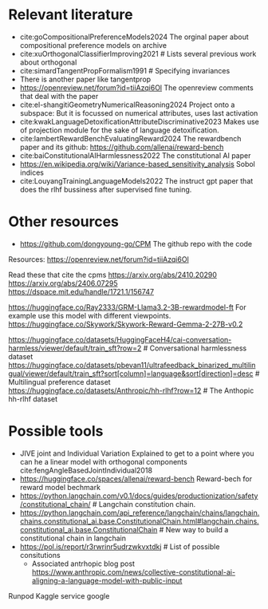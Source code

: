 * Relevant literature
 * cite:goCompositionalPreferenceModels2024 The orginal paper about compositional preference models on archive
 * cite:xuOrthogonalClassifierImproving2021 # Lists several previous work about orthogonal
 * cite:simardTangentPropFormalism1991 # Specifying invariances
 * There is another paper like tangentprop
 * https://openreview.net/forum?id=tiiAzqi6Ol The openreview comments that deal with the paper
 * cite:el-shangitiGeometryNumericalReasoning2024 Project onto a subspace: But it is focussed on numerical attributes, uses last activation
 * cite:kwakLanguageDetoxificationAttributeDiscriminative2023 Makes use of projection module for the sake of language detoxification.
 * cite:lambertRewardBenchEvaluatingReward2024  The rewardbench paper and its github: https://github.com/allenai/reward-bench
 * cite:baiConstitutionalAIHarmlessness2022 The constitutional AI paper
 * https://en.wikipedia.org/wiki/Variance-based_sensitivity_analysis Sobol indices
 * cite:LouyangTrainingLanguageModels2022 The instruct gpt paper that does the rlhf bussiness after supervised fine tuning.

* Other resources
 * https://github.com/dongyoung-go/CPM The github repo with the code

Resources: https://openreview.net/forum?id=tiiAzqi6Ol

Read these that cite the cpms
https://arxiv.org/abs/2410.20290
https://arxiv.org/abs/2406.07295
https://dspace.mit.edu/handle/1721.1/156747


# Reward Models
https://huggingface.co/Ray2333/GRM-Llama3.2-3B-rewardmodel-ft For example use this model with different viewpoints.
https://huggingface.co/Skywork/Skywork-Reward-Gemma-2-27B-v0.2

# Datasets
https://huggingface.co/datasets/HuggingFaceH4/cai-conversation-harmless/viewer/default/train_sft?row=2 # Conversational harmlessness dataset
https://huggingface.co/datasets/pbevan11/ultrafeedback_binarized_multilingual/viewer/default/train_sft?sort[column]=language&sort[direction]=desc # Multilingual preference dataset
https://huggingface.co/datasets/Anthropic/hh-rlhf?row=12 # The Anthopic hh-rlhf dataset


* Possible tools
 * JIVE joint and Individual Variation Explained to get to a point where you can he a linear model with orthogonal components cite:fengAngleBasedJointIndividual2018
 * https://huggingface.co/spaces/allenai/reward-bench Reward-bech for reward model bechmark
 * https://python.langchain.com/v0.1/docs/guides/productionization/safety/constitutional_chain/ # Langchain constitution chain.
 * https://python.langchain.com/api_reference/langchain/chains/langchain.chains.constitutional_ai.base.ConstitutionalChain.html#langchain.chains.constitutional_ai.base.ConstitutionalChain # New way to build a constitutional chain in langchain
 * https://pol.is/report/r3rwrinr5udrzwkvxtdkj # List of possible consitutions
         * Associated antrhopic blog post  https://www.anthropic.com/news/collective-constitutional-ai-aligning-a-language-model-with-public-input


 Runpod
 Kaggle service 
 google
